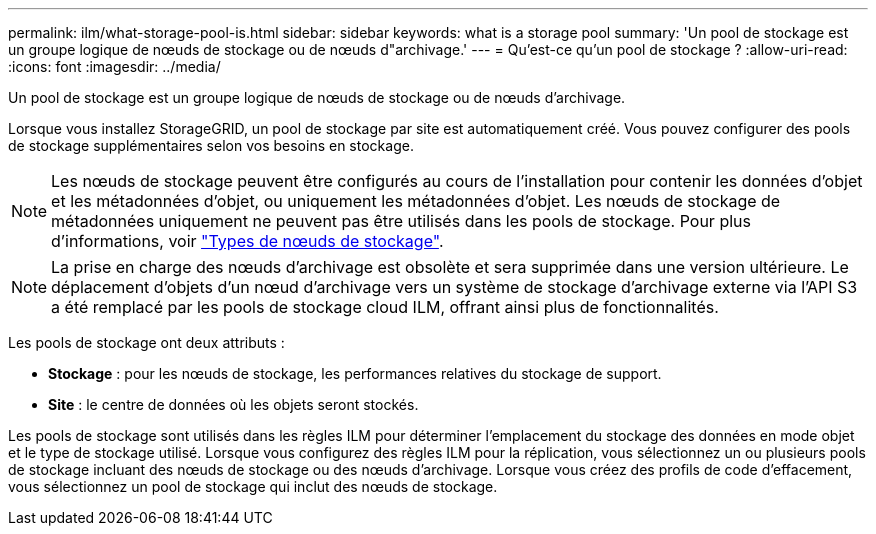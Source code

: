 ---
permalink: ilm/what-storage-pool-is.html 
sidebar: sidebar 
keywords: what is a storage pool 
summary: 'Un pool de stockage est un groupe logique de nœuds de stockage ou de nœuds d"archivage.' 
---
= Qu'est-ce qu'un pool de stockage ?
:allow-uri-read: 
:icons: font
:imagesdir: ../media/


[role="lead"]
Un pool de stockage est un groupe logique de nœuds de stockage ou de nœuds d'archivage.

Lorsque vous installez StorageGRID, un pool de stockage par site est automatiquement créé. Vous pouvez configurer des pools de stockage supplémentaires selon vos besoins en stockage.


NOTE: Les nœuds de stockage peuvent être configurés au cours de l'installation pour contenir les données d'objet et les métadonnées d'objet, ou uniquement les métadonnées d'objet. Les nœuds de stockage de métadonnées uniquement ne peuvent pas être utilisés dans les pools de stockage. Pour plus d'informations, voir link:../primer/what-storage-node-is.html#types-of-storage-nodes["Types de nœuds de stockage"].


NOTE: La prise en charge des nœuds d'archivage est obsolète et sera supprimée dans une version ultérieure. Le déplacement d'objets d'un nœud d'archivage vers un système de stockage d'archivage externe via l'API S3 a été remplacé par les pools de stockage cloud ILM, offrant ainsi plus de fonctionnalités.

Les pools de stockage ont deux attributs :

* *Stockage* : pour les nœuds de stockage, les performances relatives du stockage de support.
* *Site* : le centre de données où les objets seront stockés.


Les pools de stockage sont utilisés dans les règles ILM pour déterminer l'emplacement du stockage des données en mode objet et le type de stockage utilisé. Lorsque vous configurez des règles ILM pour la réplication, vous sélectionnez un ou plusieurs pools de stockage incluant des nœuds de stockage ou des nœuds d'archivage. Lorsque vous créez des profils de code d'effacement, vous sélectionnez un pool de stockage qui inclut des nœuds de stockage.
